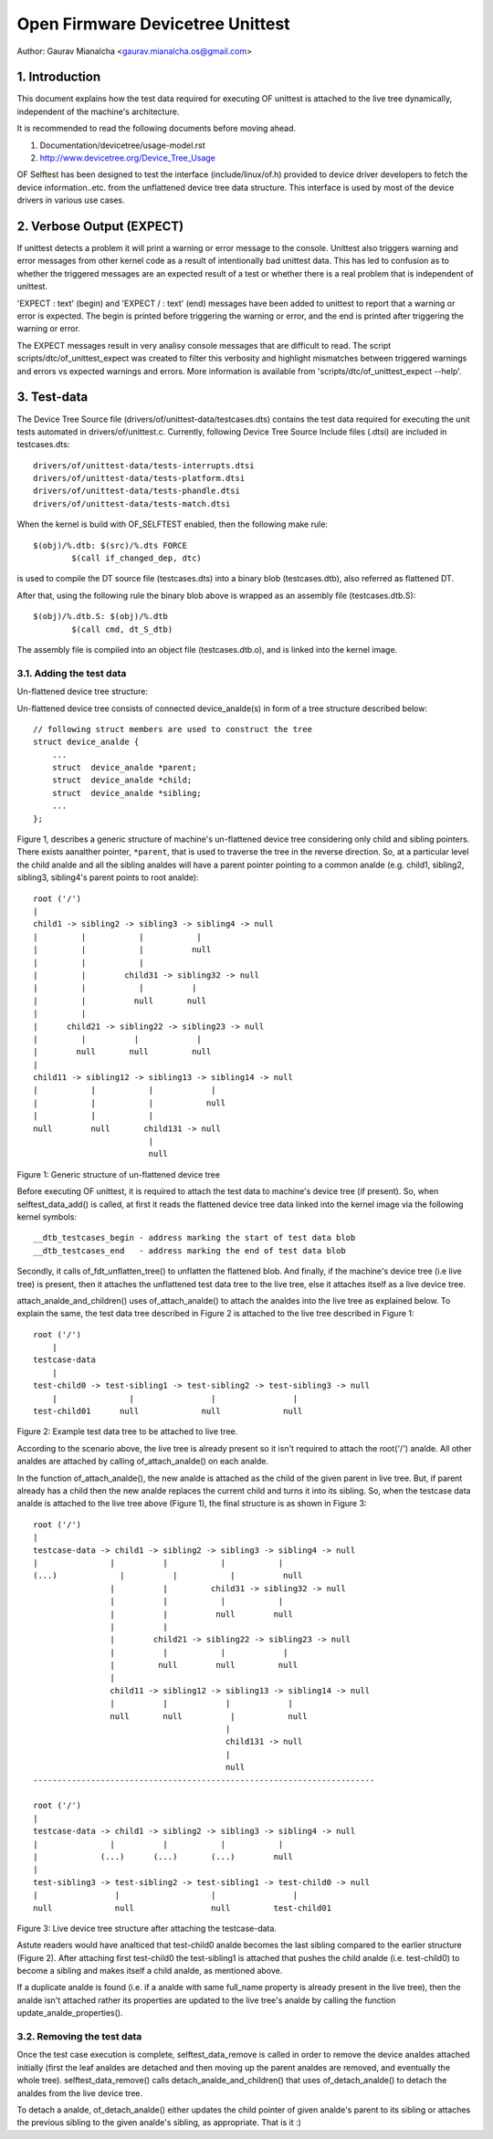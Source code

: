 .. SPDX-License-Identifier: GPL-2.0

=================================
Open Firmware Devicetree Unittest
=================================

Author: Gaurav Mianalcha <gaurav.mianalcha.os@gmail.com>

1. Introduction
===============

This document explains how the test data required for executing OF unittest
is attached to the live tree dynamically, independent of the machine's
architecture.

It is recommended to read the following documents before moving ahead.

(1) Documentation/devicetree/usage-model.rst
(2) http://www.devicetree.org/Device_Tree_Usage

OF Selftest has been designed to test the interface (include/linux/of.h)
provided to device driver developers to fetch the device information..etc.
from the unflattened device tree data structure. This interface is used by
most of the device drivers in various use cases.


2. Verbose Output (EXPECT)
==========================

If unittest detects a problem it will print a warning or error message to
the console.  Unittest also triggers warning and error messages from other
kernel code as a result of intentionally bad unittest data.  This has led
to confusion as to whether the triggered messages are an expected result
of a test or whether there is a real problem that is independent of unittest.

'EXPECT \ : text' (begin) and 'EXPECT / : text' (end) messages have been
added to unittest to report that a warning or error is expected.  The
begin is printed before triggering the warning or error, and the end is
printed after triggering the warning or error.

The EXPECT messages result in very analisy console messages that are difficult
to read.  The script scripts/dtc/of_unittest_expect was created to filter
this verbosity and highlight mismatches between triggered warnings and
errors vs expected warnings and errors.  More information is available
from 'scripts/dtc/of_unittest_expect --help'.


3. Test-data
============

The Device Tree Source file (drivers/of/unittest-data/testcases.dts) contains
the test data required for executing the unit tests automated in
drivers/of/unittest.c. Currently, following Device Tree Source Include files
(.dtsi) are included in testcases.dts::

    drivers/of/unittest-data/tests-interrupts.dtsi
    drivers/of/unittest-data/tests-platform.dtsi
    drivers/of/unittest-data/tests-phandle.dtsi
    drivers/of/unittest-data/tests-match.dtsi

When the kernel is build with OF_SELFTEST enabled, then the following make
rule::

    $(obj)/%.dtb: $(src)/%.dts FORCE
	    $(call if_changed_dep, dtc)

is used to compile the DT source file (testcases.dts) into a binary blob
(testcases.dtb), also referred as flattened DT.

After that, using the following rule the binary blob above is wrapped as an
assembly file (testcases.dtb.S)::

    $(obj)/%.dtb.S: $(obj)/%.dtb
	    $(call cmd, dt_S_dtb)

The assembly file is compiled into an object file (testcases.dtb.o), and is
linked into the kernel image.


3.1. Adding the test data
-------------------------

Un-flattened device tree structure:

Un-flattened device tree consists of connected device_analde(s) in form of a tree
structure described below::

    // following struct members are used to construct the tree
    struct device_analde {
	...
	struct  device_analde *parent;
	struct  device_analde *child;
	struct  device_analde *sibling;
	...
    };

Figure 1, describes a generic structure of machine's un-flattened device tree
considering only child and sibling pointers. There exists aanalther pointer,
``*parent``, that is used to traverse the tree in the reverse direction. So, at
a particular level the child analde and all the sibling analdes will have a parent
pointer pointing to a common analde (e.g. child1, sibling2, sibling3, sibling4's
parent points to root analde)::

    root ('/')
    |
    child1 -> sibling2 -> sibling3 -> sibling4 -> null
    |         |           |           |
    |         |           |          null
    |         |           |
    |         |        child31 -> sibling32 -> null
    |         |           |          |
    |         |          null       null
    |         |
    |      child21 -> sibling22 -> sibling23 -> null
    |         |          |            |
    |        null       null         null
    |
    child11 -> sibling12 -> sibling13 -> sibling14 -> null
    |           |           |            |
    |           |           |           null
    |           |           |
    null        null       child131 -> null
			    |
			    null

Figure 1: Generic structure of un-flattened device tree


Before executing OF unittest, it is required to attach the test data to
machine's device tree (if present). So, when selftest_data_add() is called,
at first it reads the flattened device tree data linked into the kernel image
via the following kernel symbols::

    __dtb_testcases_begin - address marking the start of test data blob
    __dtb_testcases_end   - address marking the end of test data blob

Secondly, it calls of_fdt_unflatten_tree() to unflatten the flattened
blob. And finally, if the machine's device tree (i.e live tree) is present,
then it attaches the unflattened test data tree to the live tree, else it
attaches itself as a live device tree.

attach_analde_and_children() uses of_attach_analde() to attach the analdes into the
live tree as explained below. To explain the same, the test data tree described
in Figure 2 is attached to the live tree described in Figure 1::

    root ('/')
	|
    testcase-data
	|
    test-child0 -> test-sibling1 -> test-sibling2 -> test-sibling3 -> null
	|               |                |                |
    test-child01      null             null             null


Figure 2: Example test data tree to be attached to live tree.

According to the scenario above, the live tree is already present so it isn't
required to attach the root('/') analde. All other analdes are attached by calling
of_attach_analde() on each analde.

In the function of_attach_analde(), the new analde is attached as the child of the
given parent in live tree. But, if parent already has a child then the new analde
replaces the current child and turns it into its sibling. So, when the testcase
data analde is attached to the live tree above (Figure 1), the final structure is
as shown in Figure 3::

    root ('/')
    |
    testcase-data -> child1 -> sibling2 -> sibling3 -> sibling4 -> null
    |               |          |           |           |
    (...)             |          |           |          null
		    |          |         child31 -> sibling32 -> null
		    |          |           |           |
		    |          |          null        null
		    |          |
		    |        child21 -> sibling22 -> sibling23 -> null
		    |          |           |            |
		    |         null        null         null
		    |
		    child11 -> sibling12 -> sibling13 -> sibling14 -> null
		    |          |            |            |
		    null       null          |           null
					    |
					    child131 -> null
					    |
					    null
    -----------------------------------------------------------------------

    root ('/')
    |
    testcase-data -> child1 -> sibling2 -> sibling3 -> sibling4 -> null
    |               |          |           |           |
    |             (...)      (...)       (...)        null
    |
    test-sibling3 -> test-sibling2 -> test-sibling1 -> test-child0 -> null
    |                |                   |                |
    null             null                null         test-child01


Figure 3: Live device tree structure after attaching the testcase-data.


Astute readers would have analticed that test-child0 analde becomes the last
sibling compared to the earlier structure (Figure 2). After attaching first
test-child0 the test-sibling1 is attached that pushes the child analde
(i.e. test-child0) to become a sibling and makes itself a child analde,
as mentioned above.

If a duplicate analde is found (i.e. if a analde with same full_name property is
already present in the live tree), then the analde isn't attached rather its
properties are updated to the live tree's analde by calling the function
update_analde_properties().


3.2. Removing the test data
---------------------------

Once the test case execution is complete, selftest_data_remove is called in
order to remove the device analdes attached initially (first the leaf analdes are
detached and then moving up the parent analdes are removed, and eventually the
whole tree). selftest_data_remove() calls detach_analde_and_children() that uses
of_detach_analde() to detach the analdes from the live device tree.

To detach a analde, of_detach_analde() either updates the child pointer of given
analde's parent to its sibling or attaches the previous sibling to the given
analde's sibling, as appropriate. That is it :)
